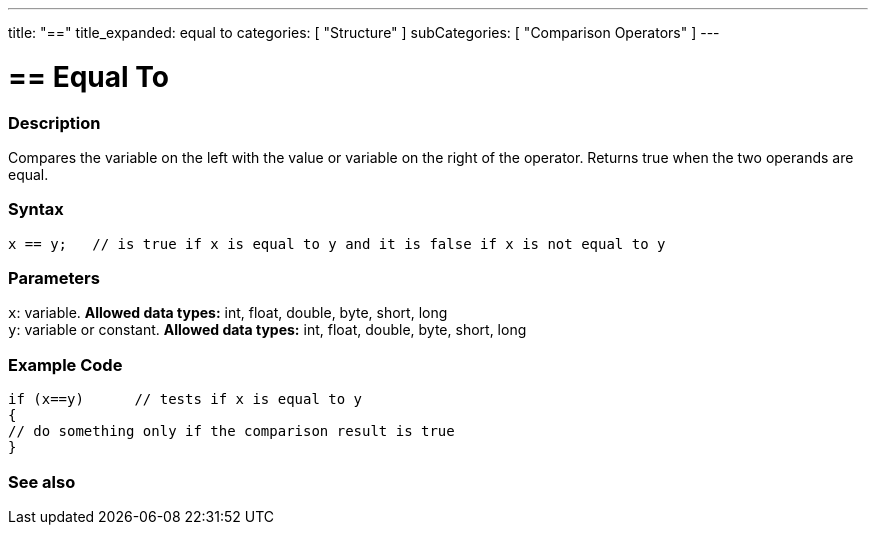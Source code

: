 ---
title: "=="
title_expanded: equal to
categories: [ "Structure" ]
subCategories: [ "Comparison Operators" ]
---

:source-highlighter: pygments
:pygments-style: arduino



= == Equal To


// OVERVIEW SECTION STARTS
[#overview]
--

[float]
=== Description
Compares the variable on the left with the value or variable on the right of the operator. Returns true when the two operands are equal. 
[%hardbreaks]


[float]
=== Syntax
[source,arduino]
----
x == y;   // is true if x is equal to y and it is false if x is not equal to y
----

[float]
=== Parameters
`x`: variable. *Allowed data types:* int, float, double, byte, short, long +
`y`: variable or constant. *Allowed data types:* int, float, double, byte, short, long

--
// OVERVIEW SECTION ENDS



// HOW TO USE SECTION STARTS
[#howtouse]
--

[float]
=== Example Code

[source,arduino]
----
if (x==y)      // tests if x is equal to y
{
// do something only if the comparison result is true
}
----
[%hardbreaks]

--
// HOW TO USE SECTION ENDS



// SEE ALSO SECTION BEGINS
[#see_also]
--

[float]
=== See also

[role="language"]

--
// SEE ALSO SECTION ENDS

